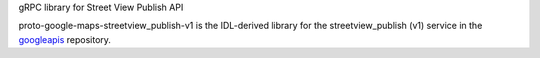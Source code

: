 gRPC library for Street View Publish API

proto-google-maps-streetview_publish-v1 is the IDL-derived library for the streetview_publish (v1) service in the googleapis_ repository.

.. _`googleapis`: https://github.com/googleapis/googleapis/tree/master/google/streetview/publish/v1
